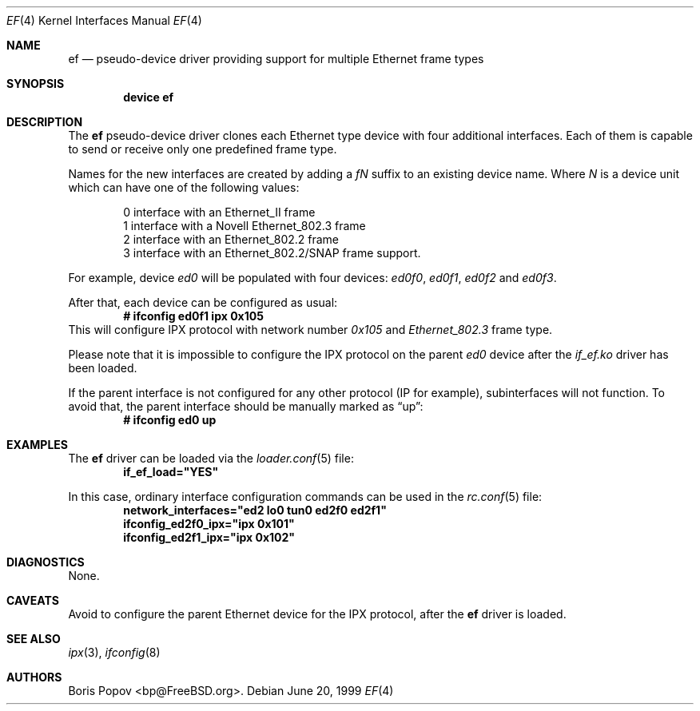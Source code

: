 .\"
.\" Copyright (c) 1999, Boris Popov
.\" All rights reserved.
.\"
.\" Redistribution and use in source and binary forms, with or without
.\" modification, are permitted provided that the following conditions
.\" are met:
.\" 1. Redistributions of source code must retain the above copyright
.\"    notice, this list of conditions and the following disclaimer.
.\" 2. Redistributions in binary form must reproduce the above copyright
.\"    notice, this list of conditions and the following disclaimer in the
.\"    documentation and/or other materials provided with the distribution.
.\"
.\" THIS SOFTWARE IS PROVIDED BY THE AUTHOR AND CONTRIBUTORS ``AS IS'' AND
.\" ANY EXPRESS OR IMPLIED WARRANTIES, INCLUDING, BUT NOT LIMITED TO, THE
.\" IMPLIED WARRANTIES OF MERCHANTABILITY AND FITNESS FOR A PARTICULAR PURPOSE
.\" ARE DISCLAIMED.  IN NO EVENT SHALL THE AUTHOR OR CONTRIBUTORS BE LIABLE
.\" FOR ANY DIRECT, INDIRECT, INCIDENTAL, SPECIAL, EXEMPLARY, OR CONSEQUENTIAL
.\" DAMAGES (INCLUDING, BUT NOT LIMITED TO, PROCUREMENT OF SUBSTITUTE GOODS
.\" OR SERVICES; LOSS OF USE, DATA, OR PROFITS; OR BUSINESS INTERRUPTION)
.\" HOWEVER CAUSED AND ON ANY THEORY OF LIABILITY, WHETHER IN CONTRACT, STRICT
.\" LIABILITY, OR TORT (INCLUDING NEGLIGENCE OR OTHERWISE) ARISING IN ANY WAY
.\" OUT OF THE USE OF THIS SOFTWARE, EVEN IF ADVISED OF THE POSSIBILITY OF
.\" SUCH DAMAGE.
.\"
.\" $FreeBSD: src/share/man/man4/ef.4,v 1.11.22.1.2.1 2009/10/25 01:10:29 kensmith Exp $
.\"
.Dd June 20, 1999
.Dt EF 4
.Os
.Sh NAME
.Nm ef
.Nd "pseudo-device driver providing support for multiple Ethernet frame types"
.Sh SYNOPSIS
.Cd "device ef"
.Sh DESCRIPTION
The
.Nm
pseudo-device driver clones each Ethernet type device with four
additional interfaces.
Each of them is capable to send or receive only
one predefined frame type.
.Pp
Names for the new interfaces are created by adding a
.Ar fN
suffix to an existing device name.
Where
.Ar N
is a device unit which can have one of the following values:
.Bd -literal -offset indent
0     interface with an Ethernet_II frame
1     interface with a Novell Ethernet_802.3 frame
2     interface with an Ethernet_802.2 frame
3     interface with an Ethernet_802.2/SNAP frame support.
.Ed
.Pp
For example, device
.Ar ed0
will be populated with four devices:
.Ar ed0f0 ,
.Ar ed0f1 ,
.Ar ed0f2
and
.Ar ed0f3 .
.Pp
After that, each device can be configured as usual:
.Dl # ifconfig ed0f1 ipx 0x105
This will configure IPX protocol with network number
.Ar 0x105
and
.Ar Ethernet_802.3
frame type.
.Pp
Please note that it is impossible to configure the IPX protocol on the parent
.Ar ed0
device after the
.Ar if_ef.ko
driver has been loaded.
.Pp
If the parent interface is not configured for any other protocol
(IP for example), subinterfaces will not function.
To avoid that, the parent interface should be
manually marked as
.Dq up :
.Dl # ifconfig ed0 up
.Sh EXAMPLES
The
.Nm
driver can be loaded via the
.Xr loader.conf 5
file:
.Dl if_ef_load="YES"
.Pp
In this case, ordinary interface configuration commands can be used
in the
.Xr rc.conf 5
file:
.Dl network_interfaces="ed2 lo0 tun0 ed2f0 ed2f1"
.Dl ifconfig_ed2f0_ipx="ipx 0x101"
.Dl ifconfig_ed2f1_ipx="ipx 0x102"
.Sh DIAGNOSTICS
None.
.Sh CAVEATS
Avoid to configure the parent Ethernet device for the IPX protocol, after the
.Nm
driver is loaded.
.Sh SEE ALSO
.Xr ipx 3 ,
.Xr ifconfig 8
.Sh AUTHORS
.An Boris Popov Aq bp@FreeBSD.org .
